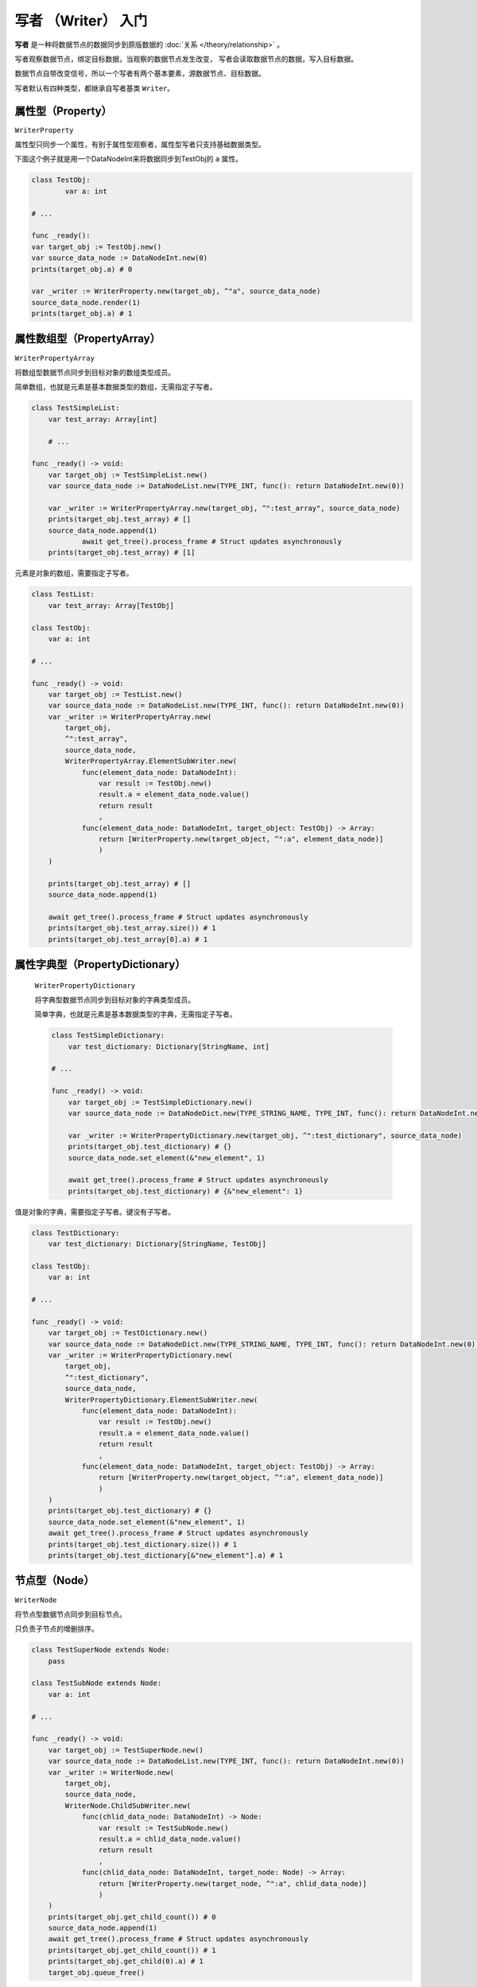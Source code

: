写者 （Writer） 入门
====================================

**写者** 是一种将数据节点的数据同步到原版数据的 :doc:`关系 </theory/relationship>` 。

写者观察数据节点，绑定目标数据，当观察的数据节点发生改变，
写者会读取数据节点的数据，写入目标数据。

数据节点自带改变信号，所以一个写者有两个基本要素，源数据节点、目标数据。

写者默认有四种类型，都继承自写者基类 ``Writer``。

属性型（Property）
----------------------------

``WriterProperty``

属性型只同步一个属性，有别于属性型观察者，属性型写者只支持基础数据类型。

下面这个例子就是用一个DataNodeInt来将数据同步到TestObj的 ``a`` 属性。

.. code:: gd

	class TestObj:
		var a: int

	# ...

	func _ready():
    	var target_obj := TestObj.new()
        var source_data_node := DataNodeInt.new(0)
        prints(target_obj.a) # 0

        var _writer := WriterProperty.new(target_obj, ^"a", source_data_node)
        source_data_node.render(1)
        prints(target_obj.a) # 1

属性数组型（PropertyArray）
----------------------------

``WriterPropertyArray``

将数组型数据节点同步到目标对象的数组类型成员。

简单数组，也就是元素是基本数据类型的数组，无需指定子写者。

.. code:: gd

    class TestSimpleList:
        var test_array: Array[int]

	# ...

    func _ready() -> void:
        var target_obj := TestSimpleList.new()
        var source_data_node := DataNodeList.new(TYPE_INT, func(): return DataNodeInt.new(0))

        var _writer := WriterPropertyArray.new(target_obj, ^":test_array", source_data_node)
        prints(target_obj.test_array) # []
        source_data_node.append(1)
		await get_tree().process_frame # Struct updates asynchronously
        prints(target_obj.test_array) # [1]

元素是对象的数组，需要指定子写者。

.. code:: gd

    class TestList:
        var test_array: Array[TestObj]

    class TestObj:
        var a: int

    # ...

    func _ready() -> void:
        var target_obj := TestList.new()
        var source_data_node := DataNodeList.new(TYPE_INT, func(): return DataNodeInt.new(0))
        var _writer := WriterPropertyArray.new(
            target_obj,
            ^":test_array",
            source_data_node,
            WriterPropertyArray.ElementSubWriter.new(
                func(element_data_node: DataNodeInt):
                    var result := TestObj.new()
                    result.a = element_data_node.value()
                    return result
                    ,
                func(element_data_node: DataNodeInt, target_object: TestObj) -> Array:
                    return [WriterProperty.new(target_object, ^":a", element_data_node)]
                    )
        )

        prints(target_obj.test_array) # []
        source_data_node.append(1)

        await get_tree().process_frame # Struct updates asynchronously
        prints(target_obj.test_array.size()) # 1
        prints(target_obj.test_array[0].a) # 1


属性字典型（PropertyDictionary）
----------------------------

 ``WriterPropertyDictionary``

 将字典型数据节点同步到目标对象的字典类型成员。

 简单字典，也就是元素是基本数据类型的字典，无需指定子写者。

 .. code:: gd

    class TestSimpleDictionary:
        var test_dictionary: Dictionary[StringName, int]

    # ...

    func _ready() -> void:
        var target_obj := TestSimpleDictionary.new()
        var source_data_node := DataNodeDict.new(TYPE_STRING_NAME, TYPE_INT, func(): return DataNodeInt.new(0))

        var _writer := WriterPropertyDictionary.new(target_obj, ^":test_dictionary", source_data_node)
        prints(target_obj.test_dictionary) # {}
        source_data_node.set_element(&"new_element", 1)

        await get_tree().process_frame # Struct updates asynchronously
        prints(target_obj.test_dictionary) # {&"new_element": 1}

值是对象的字典，需要指定子写者。键没有子写者。

.. code:: gd
    
    class TestDictionary:
        var test_dictionary: Dictionary[StringName, TestObj]

    class TestObj:
        var a: int

    # ...

    func _ready() -> void:
        var target_obj := TestDictionary.new()
        var source_data_node := DataNodeDict.new(TYPE_STRING_NAME, TYPE_INT, func(): return DataNodeInt.new(0))
        var _writer := WriterPropertyDictionary.new(
            target_obj,
            ^":test_dictionary",
            source_data_node,
            WriterPropertyDictionary.ElementSubWriter.new(
                func(element_data_node: DataNodeInt):
                    var result := TestObj.new()
                    result.a = element_data_node.value()
                    return result
                    ,
                func(element_data_node: DataNodeInt, target_object: TestObj) -> Array:
                    return [WriterProperty.new(target_object, ^":a", element_data_node)]
                    )
        )
        prints(target_obj.test_dictionary) # {}
        source_data_node.set_element(&"new_element", 1)
        await get_tree().process_frame # Struct updates asynchronously
        prints(target_obj.test_dictionary.size()) # 1
        prints(target_obj.test_dictionary[&"new_element"].a) # 1

节点型（Node）
----------------------------

``WriterNode``

将节点型数据节点同步到目标节点。

只负责子节点的增删排序。

.. code:: gd

    class TestSuperNode extends Node:
        pass

    class TestSubNode extends Node:
        var a: int

    # ...

    func _ready() -> void:
        var target_obj := TestSuperNode.new()
        var source_data_node := DataNodeList.new(TYPE_INT, func(): return DataNodeInt.new(0))
        var _writer := WriterNode.new(
            target_obj,
            source_data_node,
            WriterNode.ChildSubWriter.new(
                func(chlid_data_node: DataNodeInt) -> Node:
                    var result := TestSubNode.new()
                    result.a = chlid_data_node.value()
                    return result
                    ,
                func(chlid_data_node: DataNodeInt, target_node: Node) -> Array:
                    return [WriterProperty.new(target_node, ^":a", chlid_data_node)]
                    )
        )
        prints(target_obj.get_child_count()) # 0
        source_data_node.append(1)
        await get_tree().process_frame # Struct updates asynchronously
        prints(target_obj.get_child_count()) # 1
        prints(target_obj.get_child(0).a) # 1
        target_obj.queue_free()